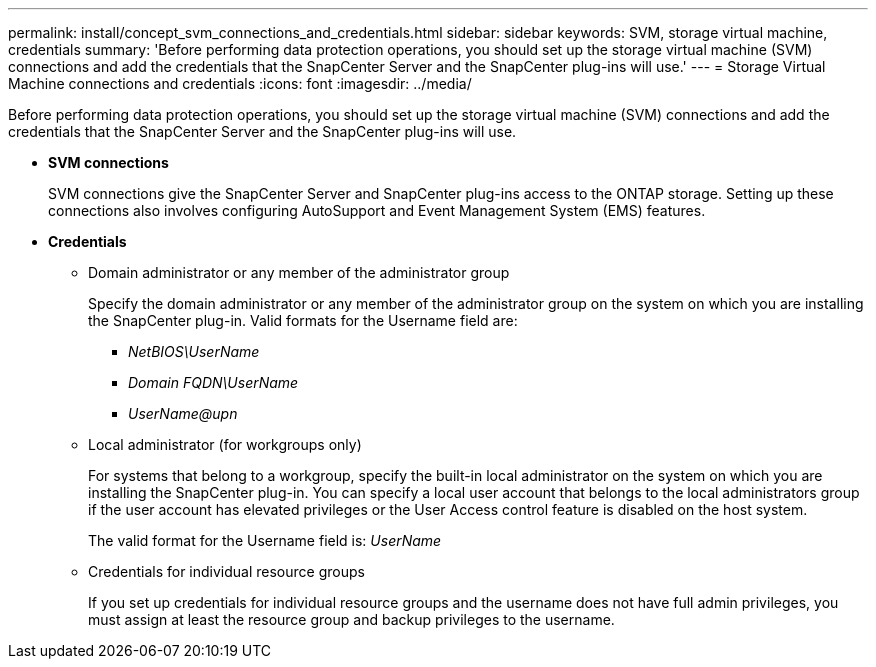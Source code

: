 ---
permalink: install/concept_svm_connections_and_credentials.html
sidebar: sidebar
keywords: SVM, storage virtual machine, credentials
summary: 'Before performing data protection operations, you should set up the storage virtual machine (SVM) connections and add the credentials that the SnapCenter Server and the SnapCenter plug-ins will use.'
---
= Storage Virtual Machine connections and credentials
:icons: font
:imagesdir: ../media/

[.lead]
Before performing data protection operations, you should set up the storage virtual machine (SVM) connections and add the credentials that the SnapCenter Server and the SnapCenter plug-ins will use.

* *SVM connections*
+
SVM connections give the SnapCenter Server and SnapCenter plug-ins access to the ONTAP storage. Setting up these connections also involves configuring AutoSupport and Event Management System (EMS) features.

* *Credentials*
 ** Domain administrator or any member of the administrator group
+
Specify the domain administrator or any member of the administrator group on the system on which you are installing the SnapCenter plug-in. Valid formats for the Username field are:

  *** _NetBIOS\UserName_
  *** _Domain FQDN\UserName_
  *** _UserName@upn_

 ** Local administrator (for workgroups only)
+
For systems that belong to a workgroup, specify the built-in local administrator on the system on which you are installing the SnapCenter plug-in. You can specify a local user account that belongs to the local administrators group if the user account has elevated privileges or the User Access control feature is disabled on the host system.
+
The valid format for the Username field is: _UserName_

 ** Credentials for individual resource groups
+
If you set up credentials for individual resource groups and the username does not have full admin privileges, you must assign at least the resource group and backup privileges to the username.
